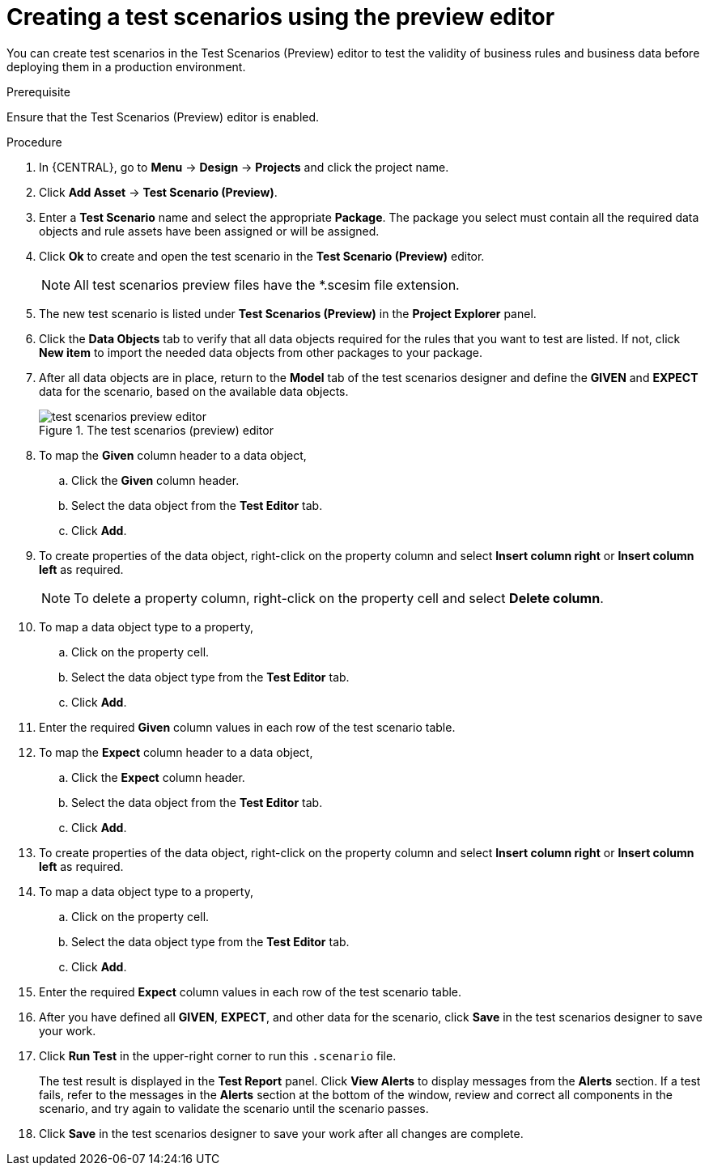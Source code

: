 [id='preview-editor-create-test-scenario-proc']
= Creating a test scenarios using the preview editor

You can create test scenarios in the Test Scenarios (Preview) editor to test the validity of business rules and business data before deploying them in a production environment.

.Prerequisite
Ensure that the Test Scenarios (Preview) editor is enabled.

.Procedure
. In {CENTRAL}, go to *Menu* -> *Design* -> *Projects* and click the project name.
. Click *Add Asset* -> *Test Scenario (Preview)*.
. Enter a *Test Scenario* name and select the appropriate *Package*. The package you select must contain all the required data objects and rule assets have been assigned or will be assigned.
. Click *Ok* to create and open the test scenario in the *Test Scenario (Preview)* editor.
+
[NOTE]
====
All test scenarios preview files have the *.scesim file extension.
====
+
. The new test scenario is listed under *Test Scenarios (Preview)* in the *Project Explorer* panel.
+
. Click the *Data Objects* tab to verify that all data objects required for the rules that you want to test are listed. If not, click *New item* to import the needed data objects from other packages to your package.
. After all data objects are in place, return to the *Model* tab of the test scenarios designer and define the *GIVEN* and *EXPECT* data for the scenario, based on the available data objects.
+
.The test scenarios (preview) editor
image::project-data/test-scenarios-preview-editor.png[]
+
. To map the *Given* column header to a data object,
.. Click the *Given* column header.
.. Select the data object from the *Test Editor* tab.
.. Click *Add*.
. To create properties of the data object, right-click on the property column and select *Insert column right* or *Insert column left* as required.
+
[NOTE]
======
To delete a property column, right-click on the property cell and select *Delete column*.
======
+
. To map a data object type to a property,
.. Click on the property cell.
.. Select the data object type from the *Test Editor* tab.
.. Click *Add*.
. Enter the required *Given* column values in each row of the test scenario table.
. To map the *Expect* column header to a data object,
.. Click the *Expect* column header.
.. Select the data object from the *Test Editor* tab.
.. Click *Add*.
. To create properties of the data object, right-click on the property column and select *Insert column right* or *Insert column left* as required.
. To map a data object type to a property,
.. Click on the property cell.
.. Select the data object type from the *Test Editor* tab.
.. Click *Add*.
. Enter the required *Expect* column values in each row of the test scenario table.
. After you have defined all *GIVEN*, *EXPECT*, and other data for the scenario, click *Save* in the test scenarios designer to save your work.
. Click *Run Test* in the upper-right corner to run this `.scenario` file.
+
The test result is displayed in the *Test Report* panel. Click *View Alerts* to display messages from the *Alerts* section. If a test fails, refer to the messages in the *Alerts* section at the bottom of the window, review and correct all components in the scenario, and try again to validate the scenario until the scenario passes.
+
. Click *Save* in the test scenarios designer to save your work after all changes are complete.
